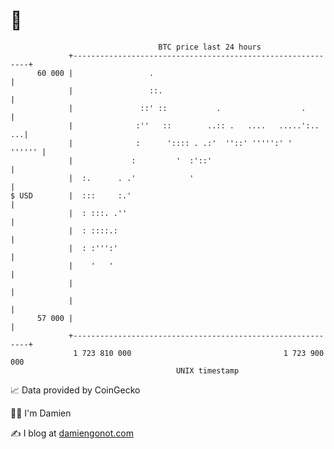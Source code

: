 * 👋

#+begin_example
                                    BTC price last 24 hours                    
                +------------------------------------------------------------+ 
         60 000 |                 .                                          | 
                |                 ::.                                        | 
                |               ::' ::           .                  .        | 
                |              :''   ::        ..:: .   ....   .....':..  ...| 
                |              :      ':::: . .:'  ''::' ''''':' '    '''''' | 
                |             :         '  :'::'                             | 
                |  :.      . .'            '                                 | 
   $ USD        |  :::     :.'                                               | 
                |  : :::. .''                                                | 
                |  : ::::.:                                                  | 
                |  : :''':'                                                  | 
                |    '   '                                                   | 
                |                                                            | 
                |                                                            | 
         57 000 |                                                            | 
                +------------------------------------------------------------+ 
                 1 723 810 000                                  1 723 900 000  
                                        UNIX timestamp                         
#+end_example
📈 Data provided by CoinGecko

🧑‍💻 I'm Damien

✍️ I blog at [[https://www.damiengonot.com][damiengonot.com]]
